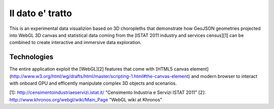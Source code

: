 Il dato e' tratto
=================

This is an experimental data visualizion based on 3D choropleths that demonstrate how
GeoJSON geometries projected into WebGL 3D canvas and statistical data coming from the [ISTAT 2011 industry and services census][1] 
can be combined to create interactive and immersive data exploration.


Technologies
------------
The entire application exploit the [WebGL][2] features that come with [HTML5 canvas element](http://www.w3.org/html/wg/drafts/html/master/scripting-1.html#the-canvas-element) and modern browser to interact with onboard GPU and
efficently manipulate complex 3D objects and scenarios.




[1]: http://censimentoindustriaeservizi.istat.it/ "Censimento Industria e Servizi ISTAT 2011"
[2]: http://www.khronos.org/webgl/wiki/Main_Page "WebGL wiki at Khronos"


